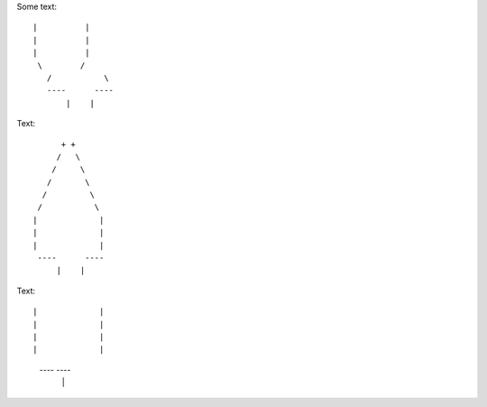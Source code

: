 Some text::

 |          |
 |          |
 |          |
  \        /
    /           \ 
    ----      ----
        |    |


Text::

         + +
        /   \
       /     \
      /       \
     /         \
    /           \  
   |             |
   |             |
   |             |
    ----      ----
        |    |
        
        
        

Text::

|             |
|             |
|             |
|             |
 ----     ----
     |   |
